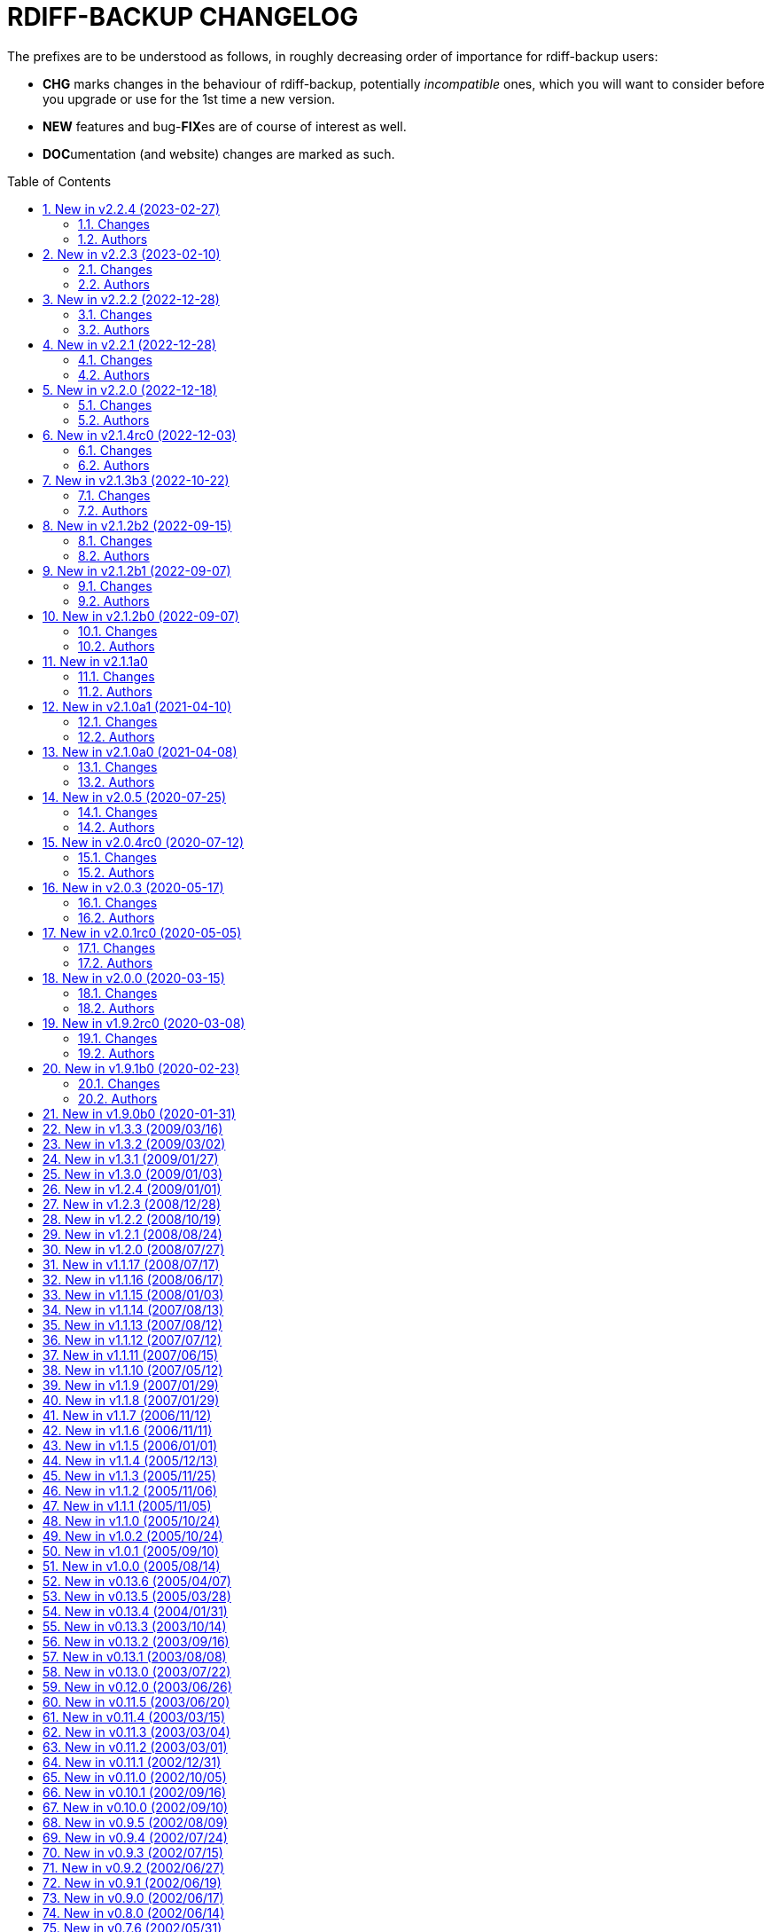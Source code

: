 = RDIFF-BACKUP CHANGELOG
:pp: {plus}{plus}
:sectnums:
:toc: preamble

The prefixes are to be understood as follows, in roughly decreasing order of importance for rdiff-backup users:

* *CHG* marks changes in the behaviour of rdiff-backup, potentially _incompatible_ ones, which you will want to consider before you upgrade or use for the 1st time a new version.
* *NEW* features and bug-**FIX**es are of course of interest as well.
* **DOC**umentation (and website) changes are marked as such.

== New in v2.2.4 (2023-02-27)

=== Changes

* CHG: temp directory given by `--tempdir` isn't used as often as it 
       could to avoid cross-filesystems renaming errors (impossible to address 
       now)
* FIX: str object has no lstat attribute when using tempdir for full 
       repository file system, closes #850

=== Authors

* Eric L


== New in v2.2.3 (2023-02-10)

=== Changes

* DOC: add FAQ on how to handle 'No space left on device' messages, 
       closes #838
* DOC: better describe what is expected from commit messages, get rid 
       of DEV and WEB prefixes, as irrelevant to end-users changelog
* DOC: describe better principles of new CLI in migration documentation 
       and add 'remove' example, closes #830
* DOC: fixed some typos and formatting in the examples documentation
* DOC: fix example with outdated --check-destination-dir instead of 
       regress in man-page
* DOC: fix mangled list increments example call
* DOC: fix typo in examples because --print-statistics comes _after_ 
       backup command, closes #820
* DOC: Polish and document the Debian package build process and also 
       how to trigger new builds at the rdiff-backup PPA on Launchpad.net
* FIX: allow user to use curly braces for shell purposes in 
       remote-schema via format() double-up escape mechanism, closes #818
* FIX: avoid message about renaming over same inode when hardlinks' 
       metadata is modified but not content, closes #816
* FIX: CloseConnections doesn't wait for child prcesses to die, losing 
       output, closes #819
* FIX: ignore instead of failing on strange unreadable symlink 'All 
       Users' on SMB share, closes #817

=== Authors

* Eric L
* Marc van der Sluys
* Otto Kekäläinen
* Trevor E Cordes
* Y.D.X


== New in v2.2.2 (2022-12-28)

=== Changes

* FIX: pipeline would create sdist without manpages because asciidoctor 
       wasn't installed, closes #813

=== Authors

* Eric L


== New in v2.2.1 (2022-12-28)

=== Changes

* CHG: the man pages generated from asciidoc are available under dist/ 
       instead of build/ (that should be only relevant to packagers)
* FIX: log messages of regression would be too verbose at level INFO/5
* FIX: man pages are pre-generated from asciidoc to avoid one 
       dependency at package time and avoid trying to package librsync.dll 
       under MacOS, closes #807
* FIX: TypeError failure on class function with debug verbosity at 
       level 8 or 9
* NEW: Adds a --size option to the remove increments command that 
       causes it to add these increments' size to the lines showing the 
       removed increments.

=== Authors

* Eric L
* pcanning


== New in v2.2.0 (2022-12-18)

=== Changes

* DOC: add explanation to FAQ why rdiff-backup complains about 
       deprecated CLI when calling the server
* FIX: remove increments would fail uncontrolled if mandatory 
       --older-than option was forgotten, closes #802

=== Authors

* Eric L


== New in v2.1.4rc0 (2022-12-03)

=== Changes

* CHG: the remote directory/ies used for the 'test' action must exist 
       for the test to succeed (it was always the case under Windows but is 
       new for Linux)
* DEV: replace the multiple _safe_str functions through 
       utils.safestr.to_str
* DOC: add description on how to use a virtualenv to install 
       rdiff-backup without touching one's environment
* DOC: explain how to use a custom SSH port in man page and FAQ, closes 
       #130
* DOC: merge documentation from the website with the Git repo, closes 
       #215
* FIX: command line completion would fail on parameter --remote-schema
* FIX: failed to properly recognize remote OS as being Windows, closes 
       #788
* FIX: failure when trying to remove Extended Attributes on an NFS 
       share, closes #789
* FIX: fix remove increments action when empty directory can't be 
       removed, closes #765
* FIX: make Globals.set_all to work truly on all connections when 
       working across two servers (and not only one client and one server), 
       was necessary to make compare work when paths are quoted (especially 
       under Windows)
* FIX: remove some typos due to cut&paste in action tests, closes #785
* FIX: UNC path \\hostname\some\path would lose first backslash
* NEW: make --include-if-present work, it was documented but not 
       implemented

=== Authors

* Eric L


== New in v2.1.3b3 (2022-10-22)

=== Changes

* CHG: Update RPM specs to latest requirements and standards
* DEV: added pull request templates differentiating between doc and 
       code PRs
* DEV: add step test-built-windows to test built artifacts and avoid 
       unrunnable Windows binaries, closes #306
* DEV: add testing/action_backuprestore_test.py to Windows tests
* DEV: consolidate all Python and binary dependencies into 
       requirements.txt/requs/*.txt respectively bindep.txt, see DEVELOP.adoc 
       for details, closes #730
* DEV: enable selectiontest.py under Windows
* FIX: avoid abort on PermissionError if a locked source file had been 
       successfully backed up once, closes #619
* FIX: bash completion works for new _and_ old CLI, closes #725
* FIX: make Windows wheel runnable by adding rsync.dll and renaming 
       scripts, closes #733, #602
* FIX: recognizes now sub-path of root directory (X:/) as base path 
       under Windows, closes #620
* FIX: regression in fs abilities check on read-only files for 
       read-write actions remove and regress, closes #738
* NEW: new rdiff-backup wheels based on manylinux_2_28, compatible with 
       more recent Linux versions, closes #721
* NEW: the action plug-in `complete` makes writing completion scripts 
       beyond bash much easier, afficionados of alternative shells are called 
       to write their own, see docs/arch/completion.adoc for details

=== Authors

* Eric L
* Frank Crawford


== New in v2.1.2b2 (2022-09-15)

=== Changes

* DEV: use tox to call pyinstaller in a cleaner environment, addresses 
       #731
* DOC: Windows development docs aligned with pipeline and windows/tools 
       Vagrant/Ansible setup, closes #261
* FIX: locking doesn't fail on read actions when lockfile doesn't exist 
       because repository has been written only with API 200, closes #723
* FIX: remove circular dependency in meta to rpath to allow for newer 
       PyInstaller under Windows, closes #731
* FIX: stop failing on quoting while restoring sub-path of repo with 
       chars_to_quote, closes #722

=== Authors

* Eric L


== New in v2.1.2b1 (2022-09-07)

=== Changes

* CHG: embed Python 3.10.7 instead of 3.10.4 in Windows rdiff-backup, 
       shouldn't impact end-users
* CHG: stop supporting Python 3.6 and add Python 3.10 to supported 
       versions, Python 3.6 should still work but it was breaking the
       pipeline and isn't supported by python.org anymore
* DEV: remove dependency on importlib-metadata 1.x, it can be now any 
       version

=== Authors

* Eric L


== New in v2.1.2b0 (2022-09-07)

=== Changes

* CHG: (API 201 only) no more increments are created for files where 
       only metadata changed, this spares some disk space and inodes, thanks 
       to rknichols for the idea
* CHG: rdiff-backup is now compiled with Python 3.10.4 and Visual 
       Studio 2022, users shouldn't notice any difference beside the fact that
       rdiff-backup doesn't support (or even work) on Windows 7 and older
* CHG: rdiff-backup with API lower than 201 might fail on unlocked 
       repository because it doesn't know about the rdiff-backup-data/lock.yml 
       file
* CHG: remove support for python v2 from rdiff-backup-delete
* CHG: return codes have changed and are now more detailed, see 
       man-page for details
* CHG: start to introduce more specific return codes (1 for error, 2 
       for warning, 4 for single file error, etc), which can be combined (e.g. 
       3 for error _and_ warning), this will take time to introduce everywhere
* CHG: the Python library psutil has become an optional dependency of 
       rdiff-backup to implement secure locking
* DEV: Add psutil feature to utils to gather process information, as 
       well known psutil wasn't fit for purpose and this avoids an unnecessary 
       dependency.
* DEV: get rid of unused RepoShadow.update_quoting function
* DEV: introduce properly reference path, index, inc and type 
       (partially renamed from restore_....)
* DEV: remove RepoShadow.set_rorp_cache from API, make internal to 
       simplify
* DEV: split RET_CODE_FILE in RET_CODE_FILE_ERR AND _WARN so that file 
       warnings can be used to detect comparaison differences
* DEV: use file system object for two file systems in comparaison 
       action, closes #643
* DOC: add a man-page for rdiff-backup-delete, closes #301
* DOC: add note about old versions of Windows not being supported due 
       to Python support matrix, closes #715
* DOC: add workflow of actions and locations to architecture 
       documentation
* DOC: Clarify / correct the FAQ instructions on how to set the 
       timezone for `rdiff-backup` on Windows, and slightly reword the entry, 
       closes #692
* DOC: Clarify global options vs. action-specific options in new CLI 
       syntax in examples, closes #679
* DOC: document how to backup between case aware file systems (VFAT or 
       NTFS), closes #11
* DOC: include more docs in the Windows distribution, see issue #679
* DOC: new standard for graphics using diagrams.net/draw.io
* FIX: add message about temporary directory to no space left on 
       device, this impacts only cases where tempdir isn't explicitly set, 
       closes #624
* FIX: allow --buffer option while testing by logging to terminal as 
       string, closes #546
* FIX: (API 201 only) do not compress metadata files if the 
       --no-compression option is given, BEWARE that such a repo can't be read 
       by rdiff-backup 2.0, closes #402
* FIX: (API 201 only) when removing the first hardlink and adding a new 
       one, all hardlinks remain linked together in repo, closes #272
* FIX: ignore failing creation of a device and applying of ACLs in all 
       circumstances, makes rdiff-backup more robust on CIFSv1, closes #678
* FIX: --min/max-file-size options were acting like inclusion functions 
       where they should be considered exclusion ones, closes #466
* FIX: rdiff-backup would complain about enforced quoting overriding 
       suggested quoting even though they were the same
* FIX: Regression ErrorLog has no attribute write was fixed by 
       reintroducing the write function (as internal _write method), thanks to 
       @desseim for reporting, closes #686
* FIX: regress option in API 201 was actually still using the old API 
       function
* FIX: restoring from sub-path while selecting is now forbidden to 
       avoid data loss, workaround documented in FAQ, closes #463
* NEW: (API 201 only) regress action can be forced on a sane 
       repository, i.e. the last backup can be removed, closes #10
* NEW: (API 201 only) repositories are now locked to avoid concurrent 
       write actions, i.e. backup, regress and remove, it should work on NFS 
       as well, closes #415, closes #122
* NEW: define (imperfect) programmatic usage of rdiff-backup, see FAQ 
       for details, closes #703

=== Authors

* Eric L
* fireartist
* Guillaume Legrand
* Logan Stromberg
* maffe
* rknichols


== New in v2.1.1a0

=== Changes

* CHG: all messages have a proper prefix corresponding to their 
       severity (ERROR, WARNING, etc...)
* CHG: human readable list of increments with size has slightly changed 
       and is in the same order as the list _without_ size for consistency
* CHG: placeholder for version parts in remote schema are Vx, Vy and Vz 
       to align with -V for --version (and reserve small v for verbosity)
* CHG: rdiff-backup-delete: improve performance on gzip files by 
       directly using gzip command
* CHG: remove the possibility to change chars-to-quote between backup 
       calls, this feature never really worked properly anyway
* CHG: requoting a repository can be enforced using --chars-to-quote, 
       use with care
* DEV: align Windows Vagrant build pipeline with GitHub build pipeline
* DEV: Added patch for Python 3.11 as per bpo-39573 to replace Py_TYPE 
       with Py_SET_TYPE, closes #633
* DEV: align more actions and meta plugins interfaces, add generic 
       plugins module
* DEV: change default version string to make it parsable
* DEV: documented how to get information about missing code lines in 
       coverage
* DEV: for API 201, the fs_abilities module moved to locations as they 
       are only used from repositories and directories
* DEV: generic user/group functions have been moved to utils/usrgrp
* DEV: improved execution output during tests so that commands can be 
       more easily reused
* DEV: improve plugins documentation and add meta plugins docs
* DEV: mapping modules (filenames quoting, hardlinks, longnames and 
       owners users/groups) have been moved to locations/map package for 
       better encapsulation
* DEV: new test function commontest.rdiff_backup_action using the new 
       CLI interface
* DEV: remote functions in Main and backup are deprecated from the API 
       and replaced by class methods in _repo_shadow and _dir_shadow
* DEV: RORPath and RPath classes are now PathAlike and can be safely 
       output as string, closes #84
* DEV: server process can be remotely debugged using rpdb and netcat
* DEV: the restrict mode and path options are specific to the server 
       action, and not generic
* DEV: Vagrant / Ansible build pipeline relies on ansible-core 2.12 and
       collections
* DEV: Windows is now part of the test pipeline even if tests are 
       limited, closes #347
* DOC: add FAQ regarding support of too slow file systems like exFAT 
       and ZFS on SMB, closes #595
* DOC: add FAQ to document GUI and WebUI for rdiff-backup, closes #594
* DOC: Convert documentation from Markdown to AsciiDoc, closes #537
* DOC: docs/DEVELOP.md link in readme was 404.
* DOC: updated installation and migration instructions for CentOS, RHEL 
       & Co using COPR or EPEL
* DOC: updated Windows developer guide for python 3.9 and x64, linking 
       error explained, thanks to @rstarkov
* FIX: backslashes were removed too eagerly in locations, making the 
       use of Windows paths impossible, closes #585
* FIX: calling with remote-schema containing the new server action 
       would fail with NoneType not being iterable, closes #565
* FIX: catch properly long name errors under Windows, closes #558
* FIX: describe implications of undetected case sensitivity and 
       trailing space/period and reduce severity, closes #583
* FIX: do not return an error if no increment is old enough to be 
       removed, closes #616
* FIX: exclude symlinks in first place under Windows to avoid symlink 
       not being of correct type, closes #608
* FIX: handling of RDIFF_BACKUP_VERBOSITY was broken after recent 
       changes
* FIX: ignore bad file descriptor (errno 9/EBADF) error impacting a 
       single file, closes #611
* FIX: improve handling of connection errors with clearer message, 
       closes #564
* FIX: issues with trailing spaces/periods on NTFS file system under 
       Linux are now properly detected and such characters quoted, closes #579
* FIX: rdiff-backup-delete: delete metadata from 
       win_access_control_lists
* FIX: rdiff-backup-delete: permissions error when trying to delete 
       file or folder
* NEW: output runtime information with parsed arguments in debug mode, 
       to help support
* NEW: parsable list of increments is in YAML format for easier parsing
* NEW: parsable output in YAML for the compare action

=== Authors

* Eric L
* Frank Crawford
* Patrik Dufresne
* Roman Starkov
* ToM
* user-na

== New in v2.1.0a1 (2021-04-10)

=== Changes

* FIX: 64 bits version compiled with PyInstaller for Windows couldn't
       find its module rdiff_backup, closes #555

=== Authors

* Eric L

== New in v2.1.0a0 (2021-04-08)

=== Changes

* CHG: Add no-compression defaults for videos .webm and tar
       zStandart-compressed files .tzst
* CHG: depend on importlib-metadata instead of setuptools to get
       rdiff-backup veersion, closes #418
* CHG: man page rdiff-backup-old(1) describes the old CLI,
       rdiff-backup(1) the new one
* CHG: option --test-server will test all servers even if one fails,
       returning 1 in such case, 2 if the parameters were incorrect, output
       has also slightly changed.
* CHG: option --version outputs extended version information when used
       in API versions above 200
* CHG: Pickle protocol raised from 1 to 4, it shouldn't impact older
       versions of rdiff-backup as protocol 4 is known since Python 3.4 and
       the protocol version is recognized automatically on the receiving end
* CHG: rdiff-backup now supports the newly released Python 3.9 and
       stops supporting the obsolete Python 3.5.
* CHG: restoring a specific increment requires now the use of
       '--restore' parameter
* CHG: the host placeholder in the remote schema is now '\{h}', '%s' is
       deprecated.
* CHG: the old command line interface without explicit actions is
       considered deprecated
* CHG: the Windows build uses Python 3.9 instead of Python 3.7 (nobody
       should notice)
* DEV: action plugins are described and implemented as context manager
* DEV: add coding conventions under docs/CODING.md to be followed by
       developers and reviewers. This is a living document which will be
       expanded over time.
* DEV: add docs/api folder with API description to be followed and API
       v200.
* DEV: added coding rules for sorting of items like functions,
       variables, methods, classes, etc.
* DEV: add Globals.PICKLE_PROTOCOL constant and raise it's version from
       1 to 4
* DEV: add new package rdiffbackup.locations for directory and
       repository modules.
* DEV: add requirements.txt to help GitHub detect our dependencies and
       warn about security flaws, closes #434
* DEV: all API interfaces are marked directly in the code with @API to
       simply recognition while coding.
* DEV: document docstrings and import recommendations.
* DEV: documented that compatibility functions are to have a postfix
       `_compat<API>`.
* DEV: Explain or remove many asserts throughout the code, closes #398
* DEV: fix issue in ACL tests when user isn't named like group
* DEV: increase crossversion check to old version 2.0.5
* DEV: introduction of an 'actions' plug-in interface described in the
       architecture documentation.
* DEV: Make flake8 check python scripts and simplify
       rdiff-backup-statistics
* DEV: make it easier to use and test rdiff-backup directly from the
       Git repo under Windows using Vagrant
* DEV: man page can be generated from markdown
* DEV: migrate from Travis-CI (thanks for all the fish) to GitHub
       actions for our CI/CD pipeline
* DEV: pin specific version of pyenv-win in Travis CI so that changes
       don't make the pipeline without control
* DEV: prefix all internal functions, variables and classes with
       underscore to get more clarify in the code
* DEV: reduce max complexity to 20 by simplfiying more functions,
       mostly using mapping dictionaries
* DEV: reduce max complexity to 30 and rename CompareRecursive to
       compare_recursive.
* DEV: Re-write tox.ini to make sure that also sub-processes are part
       of the coverage calculation, raises test coverage above 80%
* DEV: TempFile.new(_in_dir) is replaced by RPath.get_temp_rpath
* DEV: there is a new namespace 'rdiffbackup' for new/clean code
       according to strategy.
* DOC: add architecture documentation for better understanding of the
       overall code structure
* DOC: add hint on how to use batch file under Windows
* DOC: add how to use Microsoft's OpenSSH from 32-bits rdiff-backup,
       closes #494, closes #496
* DOC: clarify in the man page(s) that only slashes are allowed in
       selection patterns under Windows, closes #531
* DOC: clarify selection principles in man-page that pattern matching
       doesn't resolve relative vs. absolute paths and that it is done on the
       complete path, closes #533
* DOC: clarify that the host part belongs together with the double
       colons, closes #480
* DOC: comparaison of old and new Command Line Interface added to the
       migration documentation
* DOC: comparaison of old and new Command Line Interface added to the
       migration documentation
* DOC: docs/migration.md describes how to install rdiff-backup side by
       side and use old versions 'forever', closes #523
* DOC: document how to use Putty as SSH client thanks to @xastor in #496
* DOC: document more clearly that rdiff-backup 1.x and 2.x are
       incompatible, closes #513
* DOC: explain the prefixes used in the changelog with focus on
       potentially incompatible __CH__an__G__es, closes #436
* DOC: make the installation instructions for other Linux and UN*X-OID
       e.g. BSD systems using PyPI more complete, considering build
       dependencies. Closes #487
* DOC: man page has been clarified regarding --no-hard-links option
* FIX: avoid breaking on non-readable files, causing ListError, closes
       #34, closes #245
* FIX: avoids MemoryError on Windows when compiling for 64 bits, closes
       #453
* FIX: cross device link error on ZFS with project quota, closes #519
       (#522)
* FIX: get rid of spurious resource warnings due to subprocess still
       running, closes #165
* FIX: longnames are correctly reversed when regressing a failed
       back-up, closes #9
* FIX: PID handling when process is interrupted now works properly
       under Windows.
* FIX: setting tempdir under Windows might fail with error about mix of
       bytes and str, closes #540
* FIX: support long paths under Windows 10 v1607 or later, once enabled
       in registry/GPO (see Windows README for details), closes #236
* FIX: When using the --remove-older-than option with --tempdir, the
       --tempdir
* NEW: both 32 and 64 bits version of rdiff-backup are now built for
       Windows
* NEW: new action 'info' to output system information, try
       'rdiff-backup info'
* NEW: option --api-version to explicitly set the actual API version,
       maximum version is 201, default is 200, compatible with 2.0.x
* NEW: rdiff-backup has a `--help` parameter, closes #280
* NEW: rdiff-backup has a new interface with actions and sub-options,
       use `--new --help` to get the help
* NEW: rdiff-backup has the concept of API version between client and
       server
* NEW: rdiff-backup-statistics has --help and --version options
* NEW: the current rdiff-backup version can be used in the remote
       schema with 'x.y.z' being split as placeholders '\{vx}', '\{vy}', '\{vz}'
       so that one can install (via pip) and use a specific major/minor
       version of rdiff-backup (see the migration docs for details).

=== Authors

* Andrea Veri
* dgasaway
* Eric L
* Felix Yan
* Patrik Dufresne
* t9t

== New in v2.0.5 (2020-07-25)

=== Changes

* CHG: development status now set to stable in PyPI classifiers
* CHG: increased version of bundled Python Windows version from 3.7.5
       to 3.7.7. (#426)
* DEV: add measurement of test coverage to tox.ini and limit to 70% for
       further improvement, closes #113
* DEV: make CI pipeline faster by joining small jobs together to avoid
       VM creation overhead.
* DOC: add few development notes about profiling rdiff-backup for time
       and memory consumption

=== Authors

* Eric L

== New in v2.0.4rc0 (2020-07-12)

=== Changes

* CHG: explicitly refuse to back-up to exFAT because it doesn't handle
       properly case insensitive deletion of files, closes #38
* CHG: setuptools is a runtime dependency for installation and tests so
       that version appears correctly instead of DEV, closes #305
* CHG: testing explicitly for existence of tempdir might make certain
       setups fail now because tempdir was silently ignored
* DEV: Add a misc script to setup an ArchLinux as development platform
* DEV: add a new Vagrant configuration to do some smoke tests between
       the current/development version and any older one
* DEV: Add samba server with pre-defined shares to Windows vagrant
       setup to allow for more extensive tests on shares
* DEV: fix compatibility in rollsum and sum-size with rdiff 2.2/2.3
       leading to errors in librsynctest, closes #304
* DEV: function rpath.getdevnums now also returns the device type,
       block or char
* DEV: replace deprecated xattr.<verb>xattr with xattr.<verb> function,
       closes #177
* DOC: added clearer instructions for installing weak dependencies to
       support ACLs and EAs under CentOS and RHEL
* DOC: fix semi-broken nongnu.org links in manpages of rdiff-backup and
       rdiff-backup-statistics
* FIX: add python3-setuptools as a run time dependency to Debian
       package so --version works and doesn't output DEV, closes #305.
* FIX: address `PY_SSIZE_T` deprecation warning appearing under Python
       3.8 in the C code, closes #374
* FIX: avoid error module 'errno' has no attribute 'EDEADLOCK' under
       MacOSX, closes #366
* FIX: avoid issue with backslash at the end of file path under
       Windows, closes #395
* FIX: avoid TypeError: a bytes-like object is required, not 'str' when
       logging error message by fixing encoding, closes #380
* FIX: explicitly test existence of tempdir and avoid "Can't mix
       strings and bytes in path components" error, closes #367
* FIX: failed on certain device files with no such file or directory
       error, closes #401
* FIX: Force encoding of log file to be UTF-8 on all platforms and be
       lenient to avoid codec errors on logging, closes #356
* FIX: Improve handling of files in use under Windows, closes #392
* FIX: more meaningful error message when trying to test-server a local
       path, closes #396

=== Authors

* Andreas Olsson
* Eric L
* Jirka Vejrazka
* Neha S
* Otto Kekäläinen
* Patrik Dufresne

== New in v2.0.3 (2020-05-17)

=== Changes

* CHG: multimedia files with extensions ogv, oga, ogm and mkv aren't
       compressed any more.
* CHG: Rename CHANGELOG to CHANGELOG.md, format to markdown and fix
       references, closes #279
* FIX: handle properly include/exclude files with Windows/DOS endings,
       closes #357

=== Authors

* Eric L
* Jannis
* Patrik Dufresne

== New in v2.0.1rc0 (2020-05-05)

=== Changes

* CHG: return error code 2 instead of number of failed files during
       repo verification to have a consistent return code (1 would be any
       other kind of error, or 0 if everything is well), closes #338
* FIX: Added backticks to `<file>` in develop docs so missing word is
       shown, closes #303
* FIX: allow again to backup from and to Windows shares, closes #337
* FIX: avoid bytes/str object issue under MacOS/X while checking forks
       FS abilities, closes #320
* FIX: avoid charmap encoding errors during logging on Windows due to
       extended characters, closes #344
* FIX: avoid IndexError: string index out of range error when using
       accentuated characters in exclude/include patterns, closes #340
* FIX: avoid test error when using librsync >= 2.2 by adding -R rollsum
       to rdiff call in librsynctest, closes #304
* FIX: fail with meaningful error message on metadata mirror files with
       duplicate timestamps, closes #322
* FIX: sequence of exception leading to abort when logging tuple of
       bytes because of unreachable directory, closes #310
* NEW: Create a new rdiff-backup-delete script which can remove a file
       and all its history from a backup repository (use with care).
* NEW: option --allow-duplicate-timestamps to only warn about duplicate
       timestamps in metadata mirror files, use this option with care and only
       to clean an impacted backup repository.
* DOC: add Fedora and RHEL to installation instructions, and evoke
       Raspbian, closes #316
* DOC: Update installation steps to make them clearer to users
* DOC: improved installation and contributors documentation
* DEV: clarify version tag pattern and their influence on releases,
       closes #326
* DEV: much better automated installation of Windows development VM via
       Vagrant/Ansible
* DEV: errorsrecovertest test script to test recovering from old errors.

=== Authors

* albert-github
* dominicraf
* Eric L
* Otto Kekäläinen
* Patrik Dufresne
* Trevor Harmon

== New in v2.0.0 (2020-03-15)

=== Changes

* FIX: Add workaround to avoid error when backup directory is under the
       source directory (see issue #296), there is a warning but the backup
       can succeed.
* FIX: bytestotime() should return None on decode failure (Closes #295)
* NEW: add a unit test for bytestotime() in order to avoid a regression
       like issue #295.

=== Authors

* Eric L
* zjw

== New in v1.9.2rc0 (2020-03-08)

=== Changes

* FIX: UpdateError: Updated mirror temp file does not match source,
       Closes #237
* CHG: Add new logo and improve visual appeal of the README (Closes:
       #286) (#287)
* NEW: Add Windows developments documentations, closes #220
* FIX: do not fail when starting with uid/gid equal to maximum, avoid
       OverflowError on os.chown

=== Authors

* Eric L
* Patrik Dufresne
* zjw

== New in v1.9.1b0 (2020-02-23)

=== Changes

* FIX: remove too specific Debian packages from GitHub deployment,
       closes #263
* NEW: add a new tool to help generate the changelog (description in
       DEVELOP.md)
* DOC: new release rules and procedure added to docs/DEVELOP.md
* FIX: avoid double unquoting of increment file infos, closes #266
* FIX: versioning of Debian packages follows without glitch the overall
       tag based versioning.
* DEV: automate via Travis deployment pipeline release to PyPI and Test
       PyPI.
* FIX: remove some more ugly bytes output in strings using _safe_str,
       closes #238
* FIX: added and moved hardlinks were not correctly counted and
       restored, Closes #239
* FIX: rdiff-backup complained about missing SHA checksums of
       hardlinks, Closes #78
* FIX: avoid int is not iterable error when calling remote command on
       Windows
* DEV: flake8 checks only setup.py, src, testing and tools code.
* NEW: add support for SOURCE_DATE_EPOCH to override the build date,
       making reproducible builds possible.
* NEW: sparse files are handled more efficiently, if not compressed and
       depending on file system

=== Authors

* Bernhard M. Wiedemann
* Eric L
* Otto Kekäläinen
* Patrik Dufresne
* Stefan Seyfried
* zjw

== New in v1.9.0b0 (2020-01-31)

Different bug fixes, improvements in code and documentation - too many to list (Andreas Olsson, Andrew Foster, Arrigo Marchiori, bigbear3001, davekempe, David I.
Lehn, elMor3no, Eric Lavarde, Frank Crawford, Jiri Lunacek, joshn, Josh Soref, mestre, Oliver Lowe, orangenschalen, Otto Kekäläinen, owsla, Patrik Dufresne, Reio Remma, Rodrigo Silva, Stefan Seyfried, Wes Cilldhaire, zjw)

Add automated of different package formats (Otto Kekäläinen, Arrigo Marchiori, Eric Lavarde)

Add RDIFF_BACKUP_VERBOSITY environment variable (Eric Lavarde)

Add support for Python 3.5 to 3.8, remove support for Python 2.x (Eric Lavarde)

Fix OverflowError on 64-bit systems when backing up symlinks with uid or gid above INT_MAX.
Thanks to Michel Le Cocq for the bug report.
(Andrew Ferguson)

Start using Unicode internally for filenames.
This fixes Unicode support on Windows (Josh Nisly)

Don't print "Fatal Error" if --check-destination-dir completed successfully.
Thanks to Serge Zub for the suggestion.
(Andrew Ferguson)

Allow --test-server option to be combined with --restrict.
Thanks to Nick Moffitt for reporting the error.
Closes Ubuntu bug  #349072.
(Andrew Ferguson)

== New in v1.3.3 (2009/03/16)

Improve handling of incorrect permissions on backup repository during restore operation.
Closes Ubuntu bug #329722.
(Andrew Ferguson)

Don't crash on zlib errors.
Closes Debian bug #518531.
(Andrew Ferguson)

Make sticky bit warnings quieter while determining file system abilities.
Closes Savannah bug #25788.
(Andrew Ferguson)

Fix situation where destination file cannot be opened because of an access error.
Thanks to Dean Cording for the bug report.
(Andrew Ferguson)

Fix --compare-hash options on Windows.
Thanks to Serge Zub for the fix.

== New in v1.3.2 (2009/03/02)

Don't crash when filesystem can't set ACL.
Thanks to Matt Thompson for the bug report.
(Andrew Ferguson)

Fix Security Error when performing non-backup operations on Windows.
Thanks to Tommy Keene for the bug report.
(Andrew Ferguson)

Properly disable hardlinks by default on Windows.

Fix Python 2.2 compatibility.
Closes Savannah bug #25529.
(Andrew Ferguson)

Fix typo which caused failure when checking if another rdiff-backup process is running on Windows.
Thanks to Ryan Hughes for the bug report.
(Andrew Ferguson)

Disable hardlinks by default on Windows when performing operations such as --compare, etc.
Thanks to Ryan Hughes for the bug report.
(Andrew Ferguson)

Change --min-file-size and --max-file-size to agree with man page.
These options no longer include files, and will only apply to regular files.
Thanks to Johannes Jensen for the suggestion.
(Andrew Ferguson)

Improve error message if regress operation fails due to Security Violation.
Thanks to Grzegorz Marszalek for the bug report.
(Andrew Ferguson)

== New in v1.3.1 (2009/01/27)

Improve support for handling too long filenames under Windows.
Too long  directory names and paths are still a problem.
(Andrew Ferguson)

Print more helpful error messages when the remote command cannot be started on Windows.
Thanks to Dominic for the bug report.
(Andrew Ferguson)

Fix --test-server option when used with remote Windows clients.
Thanks to Thanos Diacakis for testing.
(Andrew Ferguson)

Fix --override-chars-to-quote option.
(Andrew Ferguson)

Fix typo in robust.py which broke error reporting.
Closes Savannah bug #25255.

Ignore Windows errors caused by too long filenames;
the files are not yet backed-up, but the backup process is no longer halted.
(Andrew Ferguson)

== New in v1.3.0 (2009/01/03)

New option: --use-compatible-timestamps, which causes rdiff-backup to use - as the hour/minute/second separator instead of :.
Enabled by default on systems which require : to be escaped.
(Oliver Mulatz)

Allow rdiff-backup to backup files which it cannot read, but can change the permissions of.
(Andrew Ferguson)

Take start and end times from same system so that the elapsed time printed in the statistics is not affected by time zone.
(Andrew Ferguson)

Properly fix escaping DOS devices and trailing periods and spaces;
now supports native Windows and Linxu/FAT32.
(Andrew Ferguson)

== New in v1.2.4 (2009/01/01)

Disable escaping trailing spaces and periods for now since it broke remote restores.
Thanks to Dominic for reporting the issue.
(Andrew Ferguson)

== New in v1.2.3 (2008/12/28)

The official Windows build now includes the librsync patch for files > 4GB.
This requires the Visual C{pp} 2008 redistributable, available from Microsoft.

The epoch is now a valid date.
Closes Savannah bug #24814.
(Andrew Ferguson)

Report that connection has dropped if filesystem operation returns ENOTCONN.
Closes Ubuntu bug #219920.
(Andrew Ferguson)

Print a more helpful error message if we get an error while reading an old current_mirror marker.
This can happen because it has been locked or deleted by a just-finished rdiff-backup process.
Closes Ubuntu bugs #88140 and #284506.
(Andrew Ferguson)

Do not backup reparse points on native Windows.
Thanks to John Covici for reporting the issue.
(Andrew Ferguson)

Support comments in rdiff-backup's ACL files and quote the quoting character properly if user changed it.
(Patch from Oliver Mulatz)

Print a more helpful error message if we cannot read the backup destination.
Closes Ubuntu bug #292586 (again).
(Andrew Ferguson)

Print a more helpful error message if we cannot write to the backup destination.
(Andrew Ferguson)

Add ETIMEDOUT to the list of recoverable errors;
when irrecoverable, a ConnectionError is raised.
Closes Ubuntu bug #304659.
(Andrew Ferguson)

Suppress warnings about the deprecated sha module in Python 2.6.
We'll remove this after rdiff-backup is ported to Python 3.
(Patch from Josh Nisly)

Test for symlink permissions now produces a functioning symlink.
Thanks to Julien Poffet for reporting the issue.
(Andrew Ferguson)

Fix for crash when deleting read-only files on Windows.
(Patch from Josh Nisly)

Fix for Python 2.2 in win_acls.py (Closes Savannah bug #24922).

Throttle verbosity of listattr() warning messages from 3 to 4.
(Andrew Ferguson)

Escape trailing spaces and periods on systems which require it, such as Windows and modern Linux with FAT32.
(Andrew Ferguson)

Print nicer error messages in rdiff-backup-statistics (without tracebacks).
Closes Ubuntu bug #292586.
(Andrew Ferguson)

Properly handle EINVAL "Invalid argument" errors when setting extended attributes.
Thanks to Kevin Fenzi for reporting the issue.
(Andrew Ferguson)

Add warning message if pyxattr is below version 0.2.2.
(Andrew Ferguson)

Add "Stale NFS file handle" (ESTALE) to the list of recoverable errors.
Thanks to Guillaume Vachon for reporting the issue.
(Andrew Ferguson)

Workaround for broken support for symlink extended attributes in pyxattr <  0.2.2.
Thanks to Leo Bergolth for reporting the issue.
(Andrew Ferguson)

Handle ELOOP ("Too many levels of symbolic links") error when reading extended attributes from symlinks.
Closes Savannah bug #24790.
(Andrew Ferguson)

Inform the user of which file has failed if an exception occurs during a rename operation.
(Andrew Ferguson)

== New in v1.2.2 (2008/10/19)

Automatically resume after a failed initial backup.
(Patch from Josh Nisly)

Improve compatibility between Unix and remote native Windows client.
It is now possible to use SSH daemons other than Putty on Windows.
(Andrew Ferguson)

Print a more informative error message if the user's remote shell prints extraneous information before rdiff-backup runs.
(Andrew Ferguson)

Don't backup Windows ACLs if the --no-acls option is specified.
Thanks to Richard Metzger for reporting the issue.
(Andrew Ferguson)

Add error handling and logging to Windows ACL support;
fixes Windows backup to SMB share.
Improve test in fs_abilities to determine if Windows ACLs are supported.
(Andrew Ferguson)

Add a warning message if extended attributes support is broken by the filesystem (such as with older EncFS versions).
(Andrew Ferguson)

Improve handling of Windows ACLs by switching to API functions which understand inherited ACEs;
fixes support for Windows 2000.
(Andrew Ferguson)

Support extended attributes on symbolic links.
(Andrew Ferguson)

On Mac OS X, read the com.apple.FinderInfo extended attribute since it is the only storage location for the 'busy' (Z) Finder attribute.
(Andrew Ferguson)

Properly fix "AttributeError: RPath instance has no attribute 'inc_compressed'" bug.
Fix in 1.1.12 was in correct place, but wrong solution.
(Andrew Ferguson)

Improve support for Python 2.5, which refactored the built-in exceptions so that SystemExit and KeyboardInterrupt no longer derive from Exception.
Closes support request #106504.
(Andrew Ferguson)

Adjust --exclude-if-present option to support directories, symlinks, device files, etc.
Closes bug #24192.
Thanks to Vadim Zeitlin for the suggestion.

== New in v1.2.1 (2008/08/24)

Produce a new binary for Windows which includes the Python for Windows Extensions.
Thanks to Shohn Trojacek for reporting the problem.

Disable hardlinks by default when backup source or restore destination is on Windows.
(Andrew Ferguson)

Properly catch KeyboardInterrupt on Python 2.5.
(Andrew Ferguson)

Don't crash if a CacheIndexable tries to clear a non-existent cache entry, since the entry must already be cleared.
(Andrew Ferguson)

== New in v1.2.0 (2008/07/27)

Fall back on the Python make_file_dict function when the filename contains non-ASCII characters.
(Andrew Ferguson)

Ignore Extended Attributes which have Unicode characters outside the current system representation.
These will be correctly handled when rdiff-backup switches to Python 3, which will have full Unicode support.
(Andrew Ferguson)

== New in v1.1.17 (2008/07/17)

Move make_file_dict_python so that it is run on the remote end instead of the local end.
This improves performance for Windows hosts since it eliminates the lag due to checking os.name.
It also makes the Windows design parallel to the Posix design, since the Windows method now returns a dictionary across the wire.
(Andrew Ferguson)

Catch EPERM error when trying to write extended attributes.
(Andrew Ferguson)

Allow rdiff-backup to be built into a single executable on Windows using py2exe ("setup.py py2exe --single-file").
(Patch from Josh Nisly)

Properly handle uid/gid comparison when the metadata about a destination file has become corrupt.
Closes Debian bug #410586.
(Andrew Ferguson)

Properly handle hardlink comparison when the metadata about a destination hardlink has become corrupt.
Closes Debian bug #486653.
(Andrew Ferguson)

Fix typo in fs_abilities noticed by Martin Krafft.
Add EILSEQ ("Invalid or incomplete multibyte or wide character") to the list of recoverable errors.
Thanks to Hanno Stock for catching that.
(Andrew Ferguson)

Catch another reasonable error when reading EAs.
(Andrew Ferguson)

Use the Python os.lstat() on Windows.
(Patch from Josh Nisly)

Support for Windows ACLs.
(Patch from Josh Nisly and Fred Gansevles)

Fix user_group.py to run on native Windows, which lacks grp and pwd Python modules.
(Patch from Fred Gansevles)

Optimize --check-destination and other functions by determining the increment files server-side instead of client-side.
(Patch from Josh Nisly)

Actually make rdiff-backup robust to failure to read an ACL because the file cannot be found.
(Andrew Ferguson)

Get makedist working on Windows.
(Patch from Josh Nisly)

== New in v1.1.16 (2008/06/17)

Properly preserve hard links when the destination does not support them.
Thanks to Andreas Olsson for noticing the problem.
(Andrew Ferguson)

Fix another case where rdiff-backup fails because it has insufficient permissions on a file it owns.
Thanks to Peter Schuller for the test case.
(Andrew Ferguson)

Don't abort if can't read extended attributes or ACL because the path is considered bad by the EA/ACL subsystem;
print a warning instead.
Problem reported by Farkas Levente.
(Andrew Ferguson)

rdiff-backup-statistics enhancements suggested by James Marsh: flush stdout before running other commands, and add a --quiet option to suppress printing the "Processing statistics from session..." lines.
(Andrew Ferguson)

Don't set modification times for directories on Windows.
Also, assume that user has access to all files on Windows since there is no support for getuid().
(Patch from Josh Nisly)

Add Windows-specific logic for checking if another rdiff-backup process is running.
Do not try to handle non-existant SIGHUP and SIGQUIT signals on Windows.
(Patch from Josh Nisly)

Do not use inode numbers on Windows and gracefully handle attempts to rename over existing files on Windows.
(Patch from Josh Nisly)

Finally fix 'No such file or directory' bug when attempting to regress after a failed backup.
(Patch from Josh Nisly)

Improve Unicode support by escaping Unicode characters in filenames when printing them in log messages from eas_acls.py.
(Fix from Saptarshi Guha)

Handle Windows' lack of getuid(), getgid(), hardlinks and symlinks in fs_abilities.py.
Use subprocess.Popen() on Windows since it does not support os.popen2().
(Patch from Josh Nisly)

Let setup.py accept arguments on Windows.
(Patch from Josh Nisly)

Get cmodule.c building natively on Windows.
(Patch from Josh Nisly)

Don't give up right away if we can't open a file.
Try chmod'ing it even if we aren't root or don't own it, since that can sometimes work on AFS and NFS.
Closes Savannah bug #21202.
(Andrew Ferguson)

Correctly handle updates to nested directories with unreadable permissions.
Thanks to John Goerzen for the bug report.
Closes Debian bugs #389134 and #411849.
(Andrew Ferguson)

Manpage improvements from Justin Pryzby.

Improve the handling of directories with many small files when backing-up over a network connection.
Thanks to Austin Clements for the test case.
(Andrew Ferguson)

Change high-bit permissions test to check both files and directories.
Improves rdiff-backup's support for AFS and closes Debian bug #450409.
(Patch from Marc Horowitz)

rdiff-backup-statistics now supports quoted repositories.
Closes Savannah bug #21813.
(Andrew Ferguson)

Add EBADF to the list of recoverable errors when fsync() is called.
This fixes an rdiff-backup error on AIX and IRIX.
Closes Savannah bug #15839.
(Fix from Peter O'Gorman)

Properly initialize new QuotedRPaths.
Fixes --list-at-time, etc.
when the target is remote.
(Andrew Ferguson)

== New in v1.1.15 (2008/01/03)

New feature: If quoting requirements change, rdiff-backup can requote the entire repository if user specifies the --force option.
(Andrew Ferguson)

Don't print the warning message about unsupported hard links if the user has specified the --no-hard-links option.
(Suggested by Andreas Olsson)

Print a more helpful error message when we get a "Result too large" error when trying to copy a file.
(Andrew Ferguson)

Fix bug where rdiff-backup fails after all increments are removed.
Closes Savannah bug #20291.
(Andrew Ferguson)

Don't assume that a file cannot be read simply becasue of the access permissions -- eg, NFS with (rw,all_squash) options.
Closes Savannah bug #21202.
(Based on patch from Marc Horowitz)

restore_set_root should check if it can read a particular directory before checking if "rdiff-backup-data" is contained in it.
Closes Savannah bug #21106.
(Patch from Alex Chapman)

Regress.restore_orig_regfile should check if directories can be fsync'd before doing so.
Fixes Savannah bug #21546.
(Patch from Marc Horowitz)

Rewrite quoting logic to independently check for escaping Windows special characters, non-ASCII chars, and uppercase chars.
(Andrew Ferguson)

Permit Unicode log messages.
(Andrew Ferguson)

== New in v1.1.14 (2007/08/13)

New release to work around Python bug.
EFTYPE is not defined in Python's errno module, but is necessary to check on BSD's.
(Andrew Ferguson)

== New in v1.1.13 (2007/08/12)

Properly pickle QuotedRPaths.
Fixes regress operation on quoted filesystems.
Closes Savannah bug #20570 reported by Morgan Read.
(Andrew Ferguson)

Warn if can't write extended attribute.
(Andrew Ferguson)

Gracefully handle situations where rdiff-backup tries to set the sticky bit on non-directory files on systems that don't support that action.
Thanks to Jim Nasby for the bug report.
(Andrew Ferguson)

Prevent the extended filenames / UTF-8 test from raising an exception on broken CIFS configurations which transform some characters to '?'.
Problem reported by Luca Cappe.
(Andrew Ferguson)

Cygwin on FAT32 hangs when trying to open a file named "aux".
Change the escape DOS devices test to use "con" instead.
(Andrew Ferguson)

Fix symlink behavior when filesystem is mounted via CIFS.
Closes Savannah bug #20342.
(Andrew Ferguson)

Fix "too many open files" bug when handling large directories.
Patch from Anonymous in Savannah bug #20528.

New options: --tempdir and --remote-tempdir.
The first one sets the directory that rdiff-backup uses for temporary files on the local system.
The second adds the --tempdir option with the given path when invoking rdiff-backup on remote systems.
(Andrew Ferguson)

Don't run the extended attributes test if rdiff-backup is run with the --no-eas option.
Prevents hang in isolated cases.
(Andrew Ferguson)

Don't throw an error when clearing extended attributes if they are not supported on the file.
(Andrew Ferguson)

== New in v1.1.12 (2007/07/12)

Use .dll as library file extension on Cygwin and Windows.
(Andrew Ferguson)

Avoid setting permissions to 000 because they're out of sync.
(Andrew Ferguson)

listxattr() can also throw EPERM error if not supported.
(Andrew Ferguson)

Do something sensible if we get an IOError while trying to appropriately log another exception.
(Andrew Ferguson)

Handle exception when get permission denied on a file while trying to establish case sensitivity on read-only side.
(Andrew Ferguson)

Finally solve AttributeError due to no 'inc_compressed' attribute that occured during some regress operations.
(Andrew Ferguson)

Squash bug where --check-destination-dir or regress operation failed after crash when --force option was not used.
RPath's are now properly pickled.
(Andrew Ferguson)

Workaround for tempfile.TemporaryFile() having different behavior on Windows/Cygwin.
(Andrew Ferguson)

Make --check-destination-dir handle quoted situations.
(Andrew Ferguson)

Handle quoted current_mirror markers and clean-up the listing of increments with quoted names.
(Andrew Ferguson)

Warn if file modification time is before 1970.
(Andrew Ferguson)

== New in v1.1.11 (2007/06/15)

Fix typo in Main.py introduced in 1.1.9 (Andrew Ferguson)

FIFOs don't have extended attributes -- don't try to access them.
(Andrew Ferguson)

Fix for bug #19612 -- Incorrect line broke --no-compression option.
(Fix by Thiago in bug comment)

Fix for bug #19896 -- symlink() doesn't work on a CIFS-mounted Windows share.
(Jonathan Hankins)

Fix for bug #19895 -- eliminate traceback for special file detection on CIFS mounts.
(Jonathan Hankins)

== New in v1.1.10 (2007/05/12)

New --exclude-if-present option (i.e.
--exclude-if-present .nobackup).
(Jeff Strunk).

Use signal 0 rather than signal.NSIG when testing if another rdiff-backup is still running.
(Patch from Sébastien Maret)

Sockets don't have extended attributes -- don't try to access them.
(Patch from Andrew Ferguson.)

Fix restore from read-only bug -- rx perms on a repository directory are enough, no need for write perms when restoring.
(patch from Andrew Price)

Fix --list-increments bug in set_must_escape_dos_devices.
(Marc Dyksterhouse)

== New in v1.1.9 (2007/01/29)

Cygwin generates OSError when changing permissions on partitions.
(Patch from Andrew Ferguson.)

Fix fs_abilities.py patch error with set_escape_dos_devices.
(Marc Dyksterhouse)

Glob escaping support via backslash.
(Andrew Price)

== New in v1.1.8 (2007/01/29)

Cygwin generates EACCESS on fsync -- so accept it rather than dieing.
(Marc Dyksterhouse).

Add "FilenameMapping.set_init_quote_vals" security exception.
(Marc Dyksterhouse)

Escape DOS device filenames when necessary.
Adjust DOS filename quoting to work properly with cygwin.
(Marc Dyksterhouse)

Allow for preservation of FinderInfo for folders and fix typo in Time.py.
(Patch from Andrew Ferguson.)

Test for symlink permissions support to avoid unnecessary syscalls on platforms that don't support them.
(Patch from Andrew Ferguson.)

RPM specfile update from Gordon Rowell.

== New in v1.1.7 (2006/11/12)

Fix showstopper problem on OSX handling pre-1.1.6 rdiff-backup metadata.
(Patch from Andrew Ferguson.)

== New in v1.1.6 (2006/11/11)

Man page update from roland link:mailto:devzero@web.de[devzero@web.de].

--min-file-size/--max-file-size support.
(Patch from Wout Mertens.)

Mac OS X Extended Attributes support.
(Patch from Andrew Ferguson.)

Preserve Mac OS X 'Creation Date' field across backups.
(Patch from Andrew Ferguson.)

Set symlink permissions properly.
(Patch from Andrew Ferguson.)

Selection fix: empty directories could sometimes be improperly excluded if certain include expressions involving a non-trailing '**' were used.
Bug reported by Toni Price.

A few minor changes to help rdiff-backup back up to an SMB/CIFS share.
Thanks to Cengiz Gunay for testing.

Fix a traceback due to an off-by-1 error in "--remove-older-than nB".

Fix a security violation when restoring from a remote repository.
(Patch from Charles Duffy.)

Added times like "Mon Jun 5 11:00:23 1997" to the recognized time strings.
(Suggested by Wolfgang Dautermann.)

== New in v1.1.5 (2006/01/01)

rdiff-backup will now exit by default if it thinks another rdiff-backup process is currently working on the same repository.

Empty error_log, mirror_metadata, extended_attribute, and access_control_lists files will no longer be gzipped (suggestion by Hans F.
Nordhaug).

Fix for restoring files in directories with really long names.

Added supplementary rdiff-backup-statistics utility for parsing rdiff-backup's statistics files (originally based off perl script by Dean Gaudet).

rdiff-backup should now use much less memory than v1.1.1-1.1.4 if you have lots of hard links.

== New in v1.1.4 (2005/12/13)

Quoting should be enabled only as needed between case-sensitive and non-case-sensitive systems (thanks for Andrew Ferguson for report).

Files with ACLs will not be unnecessarily marked as changed (bug report by Carsten Lorenz).

Fix for common KeyError bug introduced in v1.1.3.

== New in v1.1.3 (2005/11/25)

Regression metadata bug introduced with 1.1.1/1.1.2 fixed.

rdiff-backup should now give a clean error message (no stack traces!) when aborted with control-C, killed with a signal, or when the connection is lost.

When removing older than, delete empty increments directories

Long filename bug finally fixed (phew).
rdiff-backup should now correctly mirror any file that it can read.

Due to very detailed error report from Yoav, fixed a "Directory not empty" error that can arise on emulated filesystems like NFS and EncFS.

Cleaned up remove older than report, and also stopped it from deleting current data files if you specify a time later than the current mirror.

== New in v1.1.2 (2005/11/06)

This version corrects a packaging error in v1.1.1, which was totally broken.

== New in v1.1.1 (2005/11/05)

rdiff-backup now writes SHA1 sums into its mirror_metadata file for all regular files, and checks them when restoring.

The above greatly increases the size of the mirror_metadata files, so diff them for space efficiency, as suggested by Dean Gaudet.

Added two new comparison modes: full file (using the --compare-full or --compare-full-at-time) or by hash (--compare-hash and --compare-hash-at-time).

Applied Alec Berryman's patch to update the no-compression regexp.

Alec Berryman's fs_abilities patch is supposed to help with AFS.

Fixed filename-too-long crash when quoting.

Patched carbonfile support, re-enabled it by default.

== New in v1.1.0 (2005/10/24)

Refactored fs_abilities for more flexibility.
In particular, avoid quoting if both source and destination file systems are case-insensitive.

Increased buffer sizes by factor of 4, because everyone probably has 4 times as much RAM now as when I originally picked those values.

When possible, fsync using a writable file descriptor.
This may help with cygwin.
(Requested/tested by Dave Kempe.)

Support req 104755: Added --preserve-numerical-ids option, which makes rdiff-backup preserve uids/gids instead of unames/gnames.
(Suggested by Wiebe Cazemier)

Fix for bug #14799 reported by Bob McKay:  Crash when backing up files with high permissions (like suid) to some FAT systems.

== New in v1.0.2 (2005/10/24)

Fix for spurious security violation from --create-full-path (reported by Mike Bydalek).

Fix for bug 14545 which was introduced in version 1.0.1:  Quoting caused a spurious security violation.
(Important for Mac OS X)

An error reading carbonfile data on Mac OS X should no longer cause a crash.
(Thanks to Kevin Horton for testing.)

Carbonfile support now defaults to off, even if the system appears to support it.
It can be manually enabled with the --carbonfile switch.
If you know something about Mac OS X and want to look at the carbonfile code so it can be re-enabled by default, please do so :) (help available from list)

== New in v1.0.1 (2005/09/10)

Fix for "'filetype' of type exceptions.KeyError" error when restoring.
Test case provided by Davy Durham.
(The problem was the mirror_metadata file could become un-synced when a file is deleted when rdiff-backup is running and later the directory that file is in gets deleted.)

Librsync signature blocksize now based on square root of file length.

rdiff-backup now writes its PID to current_mirror marker (suggested by Kevin Spicer).

fsync_directories defaults to None, to avoid errors in testing (suggestion by Charles Duffy).

bug#14209: Security bug with --restrict-read-only and --restrict-update-only allowed file statting and directory listing outside path.
Bug with --restrict option allowed writes outside path.
(Reported by Charles Duffy.)

bug #14304: Python 2.2 compatibility spoiled by device files.

lchown no longer required, which is good news for Mac OS X 10.3.

== New in v1.0.0 (2005/08/14)

Handle cases of junk uid/gids better on 64bit systems.
(Bug report by Nick Bailey)

Filenames in the file_statistics*gz files are now quoted the same way as filenames in the metadata file (LF \=> \n and \ \=> \).

Fix from Paul P Komkoff Jr for uid typo in text_to_entrytuple.

bug#12726: fix regressing of devices while running as non-root -- zero length files are created as placeholders.

bug#13476: must always compare device numbers when we compare inode numbers -- fix a non-fatal problem with hardlinks when a filesystem is moved to another device (and the inodes don't change).

bug#13475: correct an UpdateError when backing up hardlinks with EAs and/or ACLs.

debian bug#306798: SELinux security attributes can not be removed and rdiff-backup should not fail when it fails to remove them from temp files.
fix from Konrad Podloucky.

bug#12949: eliminate an exception during fs abilities testing on OS X 10.4.
fix from Daniel Westermann-Clark.

patch#4136: OSX filename/rsrc has been deprecated for some time, and as of OSX 10.4 it causes log spam.
the new proper use is filename/..namedfork/rsrc.
fix from Daniel Westermann-Clark.

Log EACCES from listxattr rather than raising an exception -- this can happen when the repository has permission problems.

Added Keith Edmunds patch adding the --create-full-path option.

Fixed selection bug reported by Daniel Richard G.

bug#13576: You can now back ACLs to a computer that doesn't have the posix1e module.

bug#13613: Fix for overflow error that could happen when backing up files with dates far in the future on a 64bit machine to a 32 bit one.

Symlink ownership should be preserved now.
Reported by Naoki Takebayashi and others.

== New in v0.13.6 (2005/04/07)

Fixed timezone bug.
Hopefully this is the last one.
(Thanks to Randall Nortman for bug report.)

Added fix for listing/restoring certain bad archives made when there was a timezone bug.
(Thanks to Stephen Isard)

********** Serious bug fix ************ If a directory in the source directory was replaced by certain symlinks, then if later backups failed they could cause files in the directory that the symlink pointed to to be deleted!
Much thanks to Alistair Popple for pointing this bug out and providing a test case.

== New in v0.13.5 (2005/03/28)

Added error-correcting fsync suggestion by Antoine Perdaens.
rdiff-backup may work better with NFS now.

Fix by Dean Gaudet for --calculate-average mode (it broke somewhere in 0.13.x).

Fix for regress warning code:  rdiff-backup should warn you if you are trying to back up a directory into itself.

Fix for restoring certain directories when not run as root.

Now when determining group permissions check supplementary groups as well as main group.
(Bug report by Ryan Castle.)

Fixed bug which could cause crash when backing up 3 or more hard linked files and the first gets deleted during processing.
(Thanks to Dean Gaudet for bug report.)

Fixed user/group restoring error noticed by Fran Firman.

Checked in Robert Shaw's --chars-to-quote patch

Treated hard link permission problem on Mac OS X by applying suggestion by David Vasilevsky

Dean Gaudet's patch fixes "--restrict /" option.

Added Robert Shaw's --exclude-fifo, --include-symbolic-links, etc.
options.

Added Maximilian Mehnert's fix for too many open files bug.

== New in v0.13.4 (2004/01/31)

Checked in patch by John Goerzen to support Mac OS X Finder information.
As John says:

____
Specifically, it adds storage of:

* 4-byte creator
* 4-byte type
* integer flags
* dual integer location Much thanks to John for adding this useful feature all by himself!
____

Added --compare and --compare-at-time switches for comparing a directory with the backup information saved about it.
Thanks to Erik Forsberg, who noticed that this feature was missing.

Regressing and restoring should now take less memory when processing large directories (noticed by Luke Mewburn and others).

When regressing, remove mirror_metadata and similar increments first.
This will hopefully help regressing a backup that failed because disk was full (reported by Erik Forsberg).

Fixed remote quoting errors found by Daniel Drucker.

Fixed handling of (lack of) daylight savings time.
Earlier bug would cause some files to be marked an hour later.
Thanks to Troels Arvin and Farkas Levente for bug report.

Altered file selection when restoring so excluded files will not be deleted from the target dir.
The old behavior was technically intended and documented but not very convenient.
Thanks to Oliver Kaltenecker for bug report.

Fixed error when --restrict path given with trailing backslash.
Bug report by Åke Brännström.

Fixed many functions like --list-increments, --remove-older-than, etc.
which previously didn't work with filename quoting.
Thanks to Vinod Kurup for detailed bug report.

== New in v0.13.3 (2003/10/14)

Fixed some of the --restrict options which would cause spurious violation errors.

--list-changed-since and --list-at-time now work remotely.
Thanks to Morten Werner Olsen for bug report.

Fixed logic bug that could make restoring extremely slow and waste memory.
Thanks for Jacques Botha for report.

Fixed bug restoring some directories when mirror_metadata file was missing (as when made by 0.10.x version).

Regressing and restoring as non-root user now works on directories that contain unreadable files and directories as long as they are owned by that user.
Bug report by Arkadiusz Miskiewicz.
Hopefully this is the last of the unreadable file bugs...

Rewrote hard link tracking system.
New way should use less memory.

Fixed bug causing rdiff-backup to crash when backing up from system supporting EAs/ACLs to one that didn't.

== New in v0.13.2 (2003/09/16)

Change ownership policy and added --user-mapping-file and --group-mapping-file switches.
See man page for more information.

Added option --never-drop-acls to cause fatal error instead of dropping any acls or acl entries.
Thanks to Greg Freemyer for suggestion.

Specified socket type as SOCK_STREAM.
(Error reported by Erik Forsberg.)

Fixed bug backing up unreadable regular files and directories when rdiff-backup is run by root on the source site and non-root on the destination side.
(Reported by Troels Arvin and Arkadiusz Miskiewicz.)

If there is data missing from the destination dir (for instance if a user mistakenly deletes it), only warn when restoring, instead of exiting with error.

Fixed bug in EA/ACL restoring, noticed by Greg Freemyer.

Updated quoting of filenames and extended attributes names to match forthcoming attr/facl utilities.
Strange characters should now be properly escaped.

Fixed problems with --restrict options that would cause proper sessions to fail.
Thanks to Randall Nortman for error report.

Added new time specification by backup number.
So now you can '--remove-older-than 2B' or '--list-at-time 0B'.
Original suggestion by Alan Bailward.

File examples.html added to distribution;
examples section removed from man page.

Removed option --no-change-dir-inc-perms.
Instead when copying permissions to directory increments, mask with 0777.

== New in v0.13.1 (2003/08/08)

Restore of archives made by 0.10.x and earlier fixed, although hard link information is not restored unless it is current in the mirror.
(Bug reported by Jeff Lessem.)

Fixed problem with door files locally when repository is remote.
(Reported by Robert Weber.)

Patch by Jeffrey Marshall fixes socket/fifo recognition on Mac OS X (which apparently has buggy macros).

Patch by Jeffrey Marshall fixes --calculate-average mode, which seems to have broken recently.

rdiff-backup should now work and build with python 2.3.
Thanks to Arkadiusz Miskiewicz and Arkadiusz Patyk for bug reports and a patch.

rdiff-backup now builds and requires librsync 0.9.6.
This version should be much better than the old one and everyone should probably upgrade.
Much thanks to Donovan Baarda for all the work that went into this release.

== New in v0.13.0 (2003/07/22)

To prevent the buildup of confusing and error-prone options, the capabilities of the source and destination file systems are now autodetected.
Detected features include allowed characters, extended attributes, access control lists, hard links, ownership, and directory fsyncing.
Options such as --windows-mode, --chars-to-quote, --quoting-char, and --windows-restore-mode have been removed.

Now rdiff-backup supports user extended attributes (EAs).
To take advantage of this you will need the python module pyxattr and a file system that supports EAs.
Thanks to Greg Freemyer for valuable discussion.

Support for access control lists (ACLs) was also added.
An ACL capable file system and the python package pylibacl (which exports the posix1e module) are required.
Thanks to Greg Freemyer for valuable discussion.

Thanks to patches by Daniel Hazelbaker, rdiff-backup now reads and writes Mac OS X style resource forks!

**** Warning **** The above features are new to this development release, and it is difficult to test all the possibly combinations of source and destination file systems.
They should not be considered stable.
However, help would be appreciated testing these new features.

**** Warning #2 **** rdiff-backup records ACL and EA information in files designed to be compatible with the utilities "getfacl" and "getfattr".
However, there is a possible security hole in both these formats (see http://acl.bestbits.at/pipermail/acl-devel/2003-June/001498.html).
rdiff-backup's format will be fixed when getf{attr|acl}'s is.

Added --list-increment-sizes switch, which tells you how much space the various backup files take up.
(Suggested by Andrew Bressen)

Although it should be detected automatically, can avoid copying permissions to directory increments with --no-change-dir-inc-perms.
(Problem on FreeBSD when backing up sticky directories reported by Troels Arvin.)

Fixed bug with --check-destination and --windows-mode reported by Tucker Sylvestro.

The librsync blocksize is now chosen based on filesize.
This should make operations on large files faster (in some cases, orders of magnitude faster).
Thanks to Ty!
Boyack for bringing this issue to my attention.

== New in v0.12.0 (2003/06/26)

Fixed (?) bug that caused crash when file changes type from regular file in middle of download (reported by Ty!
Boyack).

Failure to construct regular file in regression/restoration only causes warning, not fatal error.

Removed --exclude-mirror option.
(Probably no one uses this, and it adds clutter.)

--include and --exclude options should work now with restores, with some speed penalty.

== New in v0.11.5 (2003/06/20)

Added EDEADLOCK to the list of skippable errors.
(Thanks to Dave Kempe for report.)

Added --list-at-time option at request of Farkas Levente.

Various fixes for backing up onto windows directories.
Thanks to Keith Edmunds for bug reports and testing.

Fixed possible crash when a file would be deleted while being processed (reported by Robert Weber).

Handle better cases when there are two files with the same name in the same directory.

Added --windows-restore switch, for use when when restoring from a windows-style file system to a normal one.
Use --windows-mode when backing up.

Scott Bender's patch fixes backing up hard links when first linked file is quoted.

== New in v0.11.4 (2003/03/15)

Fixed bug incrementing sockets whose filenames were pretty long, but not super long.
Reported by Olivier Mueller.

Added Albert Chin-A-Young's patch to add a few options to the setup.py install script.

Apparently fixed rare utime type bug.
Thanks to Christian Skarby for report and testing.

Added detailed file_statistics (in addition to session_statistics) as requested by Dean Gaudet.
Disable with --no-file-statistics option.

Minor speed enhancements.

== New in v0.11.3 (2003/03/04)

Fixed a number of bugs reported by Olivier Mueller:

....
Brought some old parts of the man page up-to-date.

Fixed bug if unrecoverable error on second backup to a directory.

Fixed spurious error message that could appear after a successful
backup.

--print-statistics option works again (before it would silently
ignored).

Fixed cache pipeline overflow bug.  This error could appear on
large remote backups when many files have not changed.
....

== New in v0.11.2 (2003/03/01)

Fixed seg fault bug reported by a couple sparc/openbsd users.
Thanks to Dave Steinberg for giving me an account on his system for testing.

Re-enabled --windows-mode and filename quoting.

Fixed selection bug:  In 0.11.1, files which were included in one backup would be automatically included in the next.
Now you can include/exclude files session-by-session.

Fixed ownership compare bug:  In 0.11.1, backups where the destination side was not root would preserve ownership information by recording it in the metadata file.
However, mere ownership changes would not trigger creation of new increments.
This has been fixed.

Added the --no-inode-compare switch.
You probably don't need to use it though.

If a special file cannot be created on the destination side, a 0 length regular file will be written instead as a placeholder.
(Restores should work fine because of the metadata file.)

Yet another error handling strategy (hopefully this is the last one for a while, because this stuff isn't very exciting, and takes a long time to write):

....
All recoverable errors are classified into one of three groups:
ListErrors, UpdateErrors, and SpecialFileErrors.  rdiff-backup's
reaction to each error is more formally defined (see the error
policy page, currently at
http://rdiff-backup.stanford.edu/error_policy.html).

rdiff-backup makes no attempt to recover or clean up after
unrecoverable errors.

However, it now uses fsync() to increment the destination
directory in a reversable way.  If there is an error, the next
backup will regress the destination directory into its state
before the aborted backup.

The above process can be done without a backup with the
--check-destination-dir option.
....

Improved error logging.
Instead of the old haphazard reporting method, which sometimes didn't indicate the file an error occurred on, now all recoverable errors are reported in a standard format and also written to the error_log.<time>.data file in the rdiff-backup-data directory.
Thanks to Dean Gaudet and others for repeatedly bugging me about this.

== New in v0.11.1 (2002/12/31)

*Warning* Various features have been removed from this version, so this is not a safe upgrade.
Also this version has less error checking, and, if it crashes, this version may be more prone to leave the destination directory in an inconsistent state.
I plan to look at these issues in the next version.
Also, this version is quite different from previous ones, so you cannot run version 0.11.1 on one end of a connection and any previous version on the other side.

The following features have been removed:

....
--mirror-only option:  If you just want to mirror something, use
rsync.  (Or you could use rdiff-backup and then just delete the
rdiff-backup-data directory, and then update the root mtime.)

--change-source-perms option:  This feature was pretty complicated
to implement, and if something happened to rdiff-backup during a
transfer, the old permissions could not be restored.

All "resume" related functionality, like --checkpoint-interval:
This was complicated to implement, and didn't seem to work all
that well.

Directory statistics file:  Although the session statistics file is
still generated, the directory statistics file no longer is,
because the new code structure makes it less inconvenient.

The various --exclude and --include options no longer work when
restoring.  This may be added later if there is demand.

--windows-mode and filename quoting doesn't work.  There have been
several requests for this in the past, so it will probably be
re-added in the next version.
....

Extensive refactoring.
A lot of rdiff-backup's code was structured as if it were still in one file, so it didn't make enough use of Python's module system.

Now rdiff-backup writes metadata (uid, gid, mtime, etc.) to a compressed text file in the rdiff-backup-data directory.
Here are some ramifications:

....
A user does not need root access on the destination side to record
file ownership information.

Some files may be recognized as not having changed based on this
metadata, so it may not be necessary to traverse the whole mirror
directory.  This can reduce file access on the destination side.

Even when the --no-hard-links option is given when backing up,
link relationships can be restored properly.  However, if this
option is given, mirror files will not be linked together.

Special file types like device and sockets which cannot be created
on the remote side for some reason can still be backed up and
restored properly.
....

Fixed bug with the --{include|exclude}-globbing-filelist options (reported by Claus Herwig).

Added --list-changed-since option to list the files changed since the given date, and added Bud Bruegger's patch to that.
The format and information this option provides will probably change in the near future.

Restoring is now pipelined for better high latency performance, and unchanged files in the target directory will not be recopied.

== New in v0.11.0 (2002/10/05)

If get a socket error from trying to create a socket whose name is too long, just skip file instead of exiting with error (bug report by Ivo De Decker).

Added --exclude-special-files switch, which excludes fifos, symlinks, sockets, and device files.

--windows-mode is now short for --windows-time-format --chars-to-quote A-Z: --no-hard-links --exclude-special-files.
Thanks to Paul-Erik Törrönen for some helpful windows info.

Multiple --include and --exclude statements can now be given in a single file.
See the documentation on --{include|exclude}-globbing-filelist.
Thanks to Henrik Lewander for pointing out that command line length could otherwise be a problem.

Fixed bug in filelist processing that ignored leading or trailing whitespace in filelists.
Now filenames with, for instance, trailing spaces can be used in filelists.
Filelists which took advantage of this bug for formatting may have to be edited.

Applied major/minor patch contributed by David S.
rdiff-backup should now correctly copy device files on platforms such as NetBSD.

It is now possible to restore from a read-only filesystem (before rdiff-backup would fail when trying to open log file).
Thanks to Gregor Zattler for bug report.

Fixed bug that prevented certain restores when the source directory was specified with a trailing backslash.

Added a bit more logging so it should be apparent which file was being processed when an error occurs (thanks to Gerd Knops for suggestion).

Fixed bug when using --chars-to-quote and directory deleted that has quoted characters in it.

== New in v0.10.1 (2002/09/16)

rdiff-backup should now correctly handle files larger than 2GB.
Thanks to Russ Allbery for telling me how to do this.

== New in v0.10.0 (2002/09/10)

Fixed bug, probably introduced in 0.9.3, which prevented restores from a local source to a remote destination.
Reported by Phillip Eby.

Fixed another bug reported by Phillip Eby, where restores would fail if rdiff-backup had only been run once and no increments were available.

A few man page additions regarding restoring, statistics, and --test-server (thanks to Gregor Zattler, Christopher Schanzle, and Tobias Polzin for suggestions).

Fixed comparison bug where rdiff-backup would unnecessarily report a directory as changed when its source size differed from its mirror size.
Thanks to Tim Allen for report.

== New in v0.9.5 (2002/08/09)

Fixed --verbosity option (now both -v and --verbosity work).
Thanks to Chris Dumont for report.

**** IMPORTANT **** Fixed serious permissions bug found by Robert Weber.
Previous versions in the 0.9.x branch would throw away high bit permissions (like the setuid and setuid bits).
This would be especially bad when running with the --change-source-perms operation.
Anyone running 0.9.0 - 0.9.4 should upgrade immediately.

Complain about --change-source-perms when running as root, as this option should not be necessary then.

Fixed bug with --windows-mode.
Thanks to Chris Grindstaff for report.

== New in v0.9.4 (2002/07/24)

Man page now correctly included in rpm.

To prevent confusion, rdiff-backup script does not have exec permissions until it is installed (thanks Jason Piterak).

Sockets are now replicated.
Why not?
(Suggestion by Mickey Everts)

Bad resuming information (because, say, it is left over from a previous version) should no longer cause exit, except when --resume is specified.

Better error handling in certain cases when errors occur in file reads (thanks to John Goerzen for report).

== New in v0.9.3 (2002/07/15)

Added --sleep-ratio option after hearing that rdiff-backup was too hard on hard disks (thanks to Steve Alexander for the suggestion).
Quick example:  --sleep-ratio 0.25 makes rdiff-backup sleep about 25% of the time.
Maybe this will help on bandwidth usage also.

Fixed -m/--mirror-only option.

Added --exclude-other-filesystems option.
Thanks to Paul Wouters for the suggestion.

Added convenience field TotalDestinationSizeChange (total change in destination directory - mirror change + increments change) to session_statistics file.

Handle a particular situation better where a file changes in a certain way while rdiff-backup is processing it.
Before rdiff-backup would just crash;
now it skips the file.
Thanks to Scott Bender for the bug report.

A couple interface fixes to --remove-older-than.

Added some security features to the protocol, so rdiff-backup will now only allow commands from remote connections.
The extra security will be enabled automatically on the client (it knows what to expect), but the extra switches --restrict, --restrict-update-only, and --restrict-read-only have been added for use with --server.

== New in v0.9.2 (2002/06/27)

Interface directly with librsync(.a|.so) instead of running "rdiff" command line utility.
This can significant save fork()ing time when processing lots of smallish files that have changed.
Also, rdiff is no longer required to be in the PATH.

Further speed optimizations, mostly reducing CPU consumption when scanning through unchanged files.

Fixed Path bug which could caused globbing and regexp include/exclude statements to malfunction when the base of the source directory was "/" (root of filesystem).
Thanks to Vlastimil Adamovsky for noting this bug.

Added quoting for spaces in directory_statistics file, hopefully making it easier to parse.

== New in v0.9.1 (2002/06/19)

Fixed some bad C.
Besides being unportable and leaking memory, it may have lead to someone's backup directory getting deleted (?).

Tweaked some error recovery code to make it more like 0.8.0.

Improved the installation a bit.

== New in v0.9.0 (2002/06/17)

Changed lots of the code to distribute as standard python package instead of single script.
Installation procedure is also different.

Speed optimizations - average user might see speed increase of 2 or more.

== New in v0.8.0 (2002/06/14)

Added --null-separator argument so filenames can safely include newlines in an include/exclude filelist.

Fixed bug that affected restoring from current mirror with the '-r now' option.

== New in v0.7.6 (2002/05/31)

Improved statistics support, and added --print-statistics and --calculate-average switches.
See the directory_statistics and session_statistics files in the rdiff-backup-data directory.

Major improvements to error correction and resuming.

Now signals SIGQUIT, SIGHUP, and SIGTERM are caught to exit more gracefully.

Fixed crankyness when --exclude-filelist is the last exclude option and it is given an empty file (thanks to Bryce C for report).

== New in v0.7.5 (2002/05/21)

Fixed resuming bug.

After a bit of empirical testing, increased Globals.conn_bufsize and enabled ssh compression by default (and also added --ssh-no-compression option).
This should speed up the "typical" remote session.

Fixed bug noticed by Dean Gaudet in processing of --(include|exclude)-filelist[-stdin] options when source directory was remote.

Fixed --include error reporting bug reported by Ben Edwards.

Small change so 'door' files and other unknown file types will be ignored.
(Thanks for Steve Simitzis for sending in a patch for this.)

Fixed bug noticed by Dean Gaudet where, unless the --change-source-perms option is specified, rdiff-backup wouldn't even attempt to open files lacking ownership permissions.

== New in v0.7.4 (2002/05/11)

Added new restore syntax and corresponding -r and --restore-as-of options.
For instance, "rdiff-backup -r 1/3/2002 /backup/foo out" will try to restore /backup/foo (a file on the mirror directory) to out, as it was January 3rd, 2002.
See man page for more information.

directory_statistics.<time>.data files will now be created in the directories underneath rdiff-backup-data/increments.
Just look at one to see what's inside.

Added extra options --chars-to-quote, --quoting-char, and --windows-mode, mostly to allow files whose names have colons (:) in them to be backed up to windows machines.

Now the -l and --list-increments switches can list the increments corresponding to any mirror file, not just the root directory.
Also the option --parsable-output was added to control whether the --list-increments output looks better for a human, or computer.

Improved remove-earlier-than handling so it should run approximately as fast locally and remotely.

Probably fixed bug noticed by Erminio Baranzini which caused rdiff-backup to try to preserve access times unnecessarily (the default is not preserve access times).

Rewrote a few large chunks of code for clarity and simplicity.

Allow extended time strings for the --remove-older-than option.

Added RESTORING section to the manual page because there seemed to be some general confusion about this.

hardlink_data, current_mirror, and a few other files now carry the .data extension (instead of .snapshot), to make it clearer they are not copies of source files.

== New in v0.7.3 (2002/04/29)

Fixed broken remote operation in v0.7.2 by applying (a variant of) Daniel Robbins' patch.
Also fixed associated bug in test set.

Fixed bug recognizing --[include|exclude]-filelist-stdin options, and IndexError bug reading some filelists.

--force is no longer necessary if the target directory is empty.

--include/--exclude/etc now work for restoring as they do for backing up.

Raised verbosity level for traceback output - if long log error messages are annoying you, set verbosity to 2.
Will come up with a better logging system later.

May have fixed a problem encountered by Matthew Farrellee and Kevin Spicer wherein the _session_info_list information was stored on the wrong computer.
This could cause rdiff-backup to fail when running after another backup that failed for a different reason.
May backport this fix to 0.6.0 later.

May have fixed a problem also noticed by Matthew Farrellee which can cause rdiff-backup to exit when a directory changes into a non-directory file while rdiff-backup is processing the directory.
(May also apply to 0.6.0).

Fixed a bug noticed by Jamie Heilman where restoring could fail if a recent rdiff-backup process which produced the backup set was aborted while processing a new directory.
(May also apply to 0.6.0)

== New in v0.7.2 (2002/04/11)

Added new selection options --exclude-filelist, --exclude-filelist-stdin, --exclude-regexp, --include-filelist, --include-filelist-stdin, --include-regexp.

_** WARNING **_ the --include and --exclude options have changed.
The new --include-regexp and --exclude-regexp are close to, but still different from the old --include and --exclude options.
See the man page for details.

Friendlier error reporting when remote connection doesn't start.

== New in v0.7.1 (2002/03/25)

Now by default .snapshot and .diff increments are compressed with python's internal gzip.
The new increments format is backwards compatible, but only rdiff-backup >0.7.1 will be able to restore if any gzipped increments are present.

Added --no-compression and --no-compression-regexp to control which files are compressed.

== New in v0.7.0 (2002/03/21)

Added hardlink support.
This is now the default, but can be turned off with --no-hardlinks.

Clarified a bit of the manual.

May have fixed a bug with remote handling of device files.

== New in v0.6.0 (2002/03/14)

Fixed some assorted manual "bugs".

Fixed endless loop bug in certain error recovery situation reported by Nick Duffek, and slightly changed around some other error correction code.

Switching to new version numbering system:  versions x.2n+1.x are unstable, versions x.2n.x are supposed to be more stable.

== New in v0.5.4 (2002/03/06)

Fixed bug present since 0.5.0 wherein rdiff-backup would make snapshots instead of diffs when regular files change.

May have fixed race condition involving rdiff execution.

== New in v0.5.3 (2002/03/03)

It turns out the previous version broke device handling.
Sorry about that..

== New in v0.5.2 (2002/03/02)

Fixed bugs which made rdiff-backup try to preserve mod times when it wasn't necessary, and exit instead of warning when it wasn't being run as root and found a file it didn't own.
(Reported by Alberto Accomazzi.)

Added some more error checking;
maybe this will fix a bug reported by John Goerzen wherein rdiff-backup can crash if file is deleted while rdiff-backup is processing it.

Changed locations of some of the temp files;
filenames will be determined by the tempfile module.

== New in v0.5.1 (2002/02/22)

When establishing a connection, print a warning if the server version is different from the client version.

When find rdiff error value 256, tell user that it is probably because rdiff couldn't be found in the path.

Fixed a serious bug that can apparently cause a remote backups to fail (reported by John Goerzen).

May have fixed a bug that causes recovery from certain errors to fail.

== New in v0.5.0 (2002/02/17)

Now every so often (default is 20 seconds, the --checkpoint-interval option controls it) rdiff-backup checkpoints by dumping its state to temporary files in the rdiff-backup-data directory.
If rdiff-backup is rerun with the same destination directory, it can either try to resume the previous backup or at least clean things up so the archive is consistent and accurate.

Added new options --resume, --no-resume, and --resume-interval, which control when rdiff-backup tries to resume a previous failed backup.

Fixed a bug with the --exclude-device-files option which caused the option to be ignored when the source directory was remote.

By default, if rdiff-backup encounters a certain kind of IOError (currently types 26 and 5) while trying to access a file, it logs the error, skips the file, and tries to continue.

If settings requiring an integer argument (like -v or --checkpoint-interval) are given a bad (non-integer) argument, fail with better explanation.

Fixed annoying logging bug.
Now no matter which computer a logging message originates on, it should be routed to the process which is writing to the logging file, and written correctly.
However, logging messages about network traffic will not be routed, as this will generate more traffic and lead to an infinite regress.

When calling rdiff, uses popen2.Popen3 and os.spawnvp instead of os.popen and os.system.
This should make rdiff-backup more secure.
Thanks to Jamie Heilman for the suggestion.

Instead of calling the external shell command 'stat', rdiff-backup uses os.lstat().st_rdev to determine a device file's major and minor numbers.
The new method should be more portable.
Thanks to Jamie Heilman for the suggestion.

All the file operations were examined and tweaked to try to minimize/eliminate the chance of leaving the backup directory in an inconsistent state.

Upon catchable kinds of errors, try to checkpoint before exiting so later rdiff-backup processes have more information to work with.

At the suggestion of Jason Piterak, added a --windows-time-format option so rdiff-backup will (perhaps) work under MS windows NT.

== New in v0.4.4 (2002/01/09)

Applied Berkan Eskikaya's "xmas patch" (I was travelling and didn't have a chance on Christmas).
He fixed important bugs in the --terminal-verbosity and --remove-older-than options.

Added an --exclude-device-files option, which makes rdiff-backup skip any device files in the same way it skips files selected with the --exclude option.

== New in v0.4.3 (2001/12/17)

Plugged another memory hole.
At first I thought it might have been python's fault, but it was all me.
If rdiff-backup uses more than a few megabytes of memory, tell me because it is probably another memory hole..

rdiff-backup is now a bit more careful about deleting temporary files it creates when it is done with them.

Changed the rpm spec a little.
The enclosed man page is gzipped and the package file is GPG signed (it can be checked with, for example, "rpm --checksig -v rdiff-backup-0.4.3-1.noarch.rpm").

rdiff-backup no longer checks the mtimes or atimes of device files.
Use of these times was inconsistent (sometimes writing to device files updates their times, sometimes not) and leads to unnecessary backing up of files.

== New in v0.4.2 (2001/11/19)

Significant speed increases (maybe 20% for local sessions) when dealing with directories that do not need to be updated much.

Fixed memory leak.
rdiff-backup should now run in almost constant memory (about 6MB on my system).

Enabled buffering of object transfers, so remote sessions can be 50-100%+ faster.

rdiff-backup now thinks it is running as root if the destination connection is root.
Thus rdiff-backup will preserve ownership even if it is not running as root on the source end.

If you abort rdiff-backup or it fails for some reason, it is now more robust about recovering the next time it is run (before it could fail in ways which made subsequent sessions fail also).
However, it is still not a good idea to abort, as individual files could be in the process of being written and could get corrupted.

If rdiff-backup encounters an unreadable file (or, if --change-source-perms is given, a file whose permissions it cannot change), it will log a warning, ignore the file, and continue, instead of exiting with an error.

== New in v0.4.1 (2001/11/9)

Now either the source, or the target, or both can be remote.
To make this less confusing, now rdiff-backup supports host::file notation.
So it is legal to run:

rdiff-backup bill@host1.net::source_file jones@host2.net::target

Also, the test suites have been improved and found a number of bugs (which were then fixed).

== New in v0.4.0 (2001/11/4)

Much of the rdiff-backup internals were rewritten.
The result should be better performance when operating remotely over a pipe with significant latency.
Also the code dealing with changing permissions is much cleaner, and should generalize later to similar jobs (for instance preserving atimes.)

Listing and deleting increments and restoring should work remotely now.
In earlier versions a file or directory had to be restored locally and then copied over to its final destination.

At the request of the FSF, a copy of the GPL has been included in the packaged distributions.
It is in the file "COPYING".

== New in v0.3.4 (2001/10/31)

A change in python from the 2.2a series to 2.2b series made remote backup on version 0.3.3 stop work, a small change fixes it.
(Thanks to Berkan Eskikaya for telling me about this.)

Listed some missing features/bugs on the manual page.

== New in v0.3.3 (2001/10/16)

Changed quoting system yet again after learning that the old system was not very portable between shells (thanks Hans link:mailto:hguevremont@eternitee.com[hguevremont@eternitee.com])

== New in v0.3.2 (2001/10/9)

Added --list-increments and --remove-older-than commands.
--list-increments will just tell you what increments you have and their dates.
This isn't anything you couldn't get from "ls", but it may be formatted more nicely.
The --remove-older-than command is used to delete older increments that you don't want, or don't have space for.

Also, on some systems ssh was adding a spurious "Broken pipe" message, even though everything went fine.
Maybe this version will prevent this confusing message.

== New in v0.3.1 (2001/9/11)

Fix for stupid bug - when running remotely as users with different uids, rdiff-backup now doesn't check the uid/gid.
Before it kept thinking that the files needed to be updated because they didn't have the right ownership.
This shouldn't have resulted in any data loss - just some unnecessary .rdiff files.
(Thanks to Michael Friedlander for finding this.)

Added check to make sure that rdiff exits successfully.

== New in v0.3.0 (2001/9/9 - Billennium edition)

rdiff-backup has been almost completely rewritten for v0.3.0, as it was for v0.1.0.
The main problem with versions 0.2.x was that the networking code was added to the not-remote-capable v0.1, and the result was unwieldy and prone to bugs when operating over a pipe.

There are some new features:

* Hopefully very few bugs, at least in basic file handling.
rdiff-backup has an extensive testing suite now, so it should be much more reliable.
* Complete support for reading and writing from and to files and directories that lack permissions, by temporarily changing them, and then changing them back later.
(See for instance the --change-source-perms switch.)  As I found out there is a lot to this, so much that I'm not sure in retrospect I should have bothered.
:-)
* New more standard format for increment files.
See https://www.w3.org/TR/NOTE-datetime for the time standard.
The old format, besides being less standard, didn't take timezones into account.
* In the initial mirroring, rdiff-backup only copies the files that it needs to, so it is much quicker when you almost have an initial mirror already.
You can even the --mirror-only switch and make rdiff-backup into a slow version of rsync.
* Terminal and file verbosity levels can be selected separately.
So if you like a lot in your backup.log/restore.log but not much on your terminal, or vice-versa, you can set them at different numbers.
* New --test-server option so if something goes wrong you can see if it is because the server on the other side isn't being initialized properly.
* New --no-rdiff-copy option, which disables using rdiff to move files across a connection (it will still be used to make increment files however).
If the bottleneck is not bandwidth but local disks/CPUs, this options should speed things up.

There are, however, a few negatives:

* rdiff-backup now requires Python version 2.2 or later.
Sorry for the inconvenience but I use the new features a lot.
* It may be slightly slower overall than versions 0.2.x - the remote code is cleaner, but probably has higher overhead.
At least on my computer, rdiff-backup is still quicker than rsync for local mirroring of large files, but for remote mirroring, rsync will usually be much quicker, because it uses a fairly low-overhead pipelining protocol.
* Any old increments are incompatible because they use a different date/time standard.
If this is a big deal, try mailing me.
A converter shouldn't be very difficult to write, but I didn't want to take the time unless someone really wanted it.

== New in v0.2.8 (2001/9/4)

Fixed two stupid bugs that would cause rdiff-backup to exit with an exception.
(I can't believe they were in there.)

== New in v0.2.7 (2001/8/29)

Added new long options --backup-mode and --verbosity which are equivalent to -b and -v.

rdiff-backup should be a little more resistant to the filesystem it is backup up changing underneath it (although it is not setup to handle this in general).
Thanks Alberto Accomazzi link:mailto:aaccomazzi@cfa.harvard.edu[aaccomazzi@cfa.harvard.edu] for these suggestions.

== New in v0.2.6 (2001/8/27)

Fixed bug where, for non-root users, rdiff-backup could, in the process of mirroring an unwritable directory, make the copy unwriteable and then fail.
Now rdiff-backup goes through and makes what it needs to be readable and writeable, and then changes things back at the end.
(Another one found by Jeb Campbell!)

== New in v0.2.5 (2001/8/26)

Added better error reporting when server throws an exception.

Fixed bug so that backed-up setuid files will also be setuid.

Now rdiff-backup thinks it's running as root only if both client and server are running as root (Thanks to Jeb Campbell for finding these previous two bugs).

Fixed miscellaneous Path bug that could occur in remote operation.

== New in v0.2.4 (2001/8/25)

Added more logging options that may help other track down a mysterious bug.

== New in v0.2.3 (2001/8/24)

Fixed typing bug that caused an Assertion Error in remote operation, thanks again to Jeb Campbell for finding it.

== New in v0.2.2 (2001/8/24)

Fixed bug in remote creation of special files and symlinks (thanks to Jeb Campbell link:mailto:jebc@c4solutions.net[jebc@c4solutions.net] for finding it).

Fixed another error report.

== New in v0.2.1 (2001/8/7)

Now if rdiff-backup isn't running as root, it doesn't try to change file ownership.

Fixed an error report.

Stopped flushing an open pipe to fix a race condition on IRIX.

== New in v0.2 (2001/8/3)

rdiff-backup can now operate in a bandwidth efficient manner (a la rsync) using a pipe setup with, for instance, ssh.

I was too hasty with the last bug fix and didn't deal with all filenames properly.
Maybe this one will work.

== New in v0.1.1 (2001/8/2)

Bug fix:  Filenames that may contain spaces, backslashes, and other special characters are quoted now and should be handled correctly.

== New in v0.1 (2001/7/15)

Large portion (majority?) of rdiff-backup was rewritten for v0.1.
New version highlights:

* No new features!
* No speed improvements!
It may even be slower...
* No bug fixes!
(ok maybe a few)

However, the new version is much cleaner and better documented.
This version should have fewer bugs, and it should be easier to fix any future bugs.
